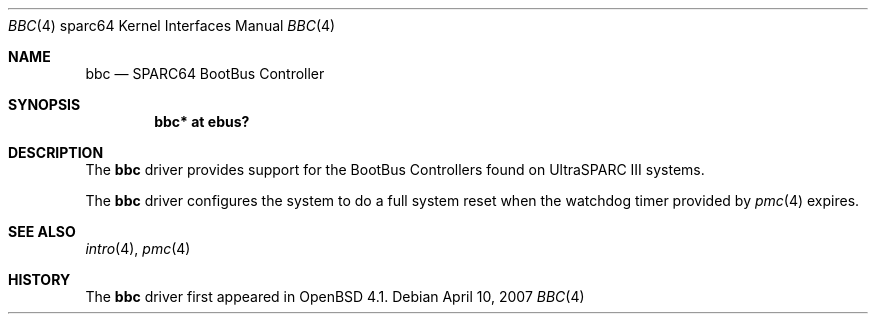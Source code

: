.\"     $OpenBSD$
.\"
.\" Copyright (c) 2007 Mark Kettenis <kettenis@openbsd.org>
.\"
.\" Permission to use, copy, modify, and distribute this software for any
.\" purpose with or without fee is hereby granted, provided that the above
.\" copyright notice and this permission notice appear in all copies.
.\"
.\" THE SOFTWARE IS PROVIDED "AS IS" AND THE AUTHOR DISCLAIMS ALL WARRANTIES
.\" WITH REGARD TO THIS SOFTWARE INCLUDING ALL IMPLIED WARRANTIES OF
.\" MERCHANTABILITY AND FITNESS. IN NO EVENT SHALL THE AUTHOR BE LIABLE FOR
.\" ANY SPECIAL, DIRECT, INDIRECT, OR CONSEQUENTIAL DAMAGES OR ANY DAMAGES
.\" WHATSOEVER RESULTING FROM LOSS OF USE, DATA OR PROFITS, WHETHER IN AN
.\" ACTION OF CONTRACT, NEGLIGENCE OR OTHER TORTIOUS ACTION, ARISING OUT OF
.\" OR IN CONNECTION WITH THE USE OR PERFORMANCE OF THIS SOFTWARE.
.\"
.Dd April 10, 2007
.Dt BBC 4 sparc64
.Os
.Sh NAME
.Nm bbc
.Nd SPARC64 BootBus Controller
.Sh SYNOPSIS
.Cd "bbc* at ebus?"
.Sh DESCRIPTION
The
.Nm
driver provides support for the BootBus Controllers found on
UltraSPARC III systems.
.Pp
The
.Nm
driver configures the system to do a full system reset when the
watchdog timer provided by
.Xr pmc 4
expires.
.Sh SEE ALSO
.Xr intro 4 ,
.Xr pmc 4
.Sh HISTORY
The
.Nm
driver first appeared in
.Ox 4.1 .

